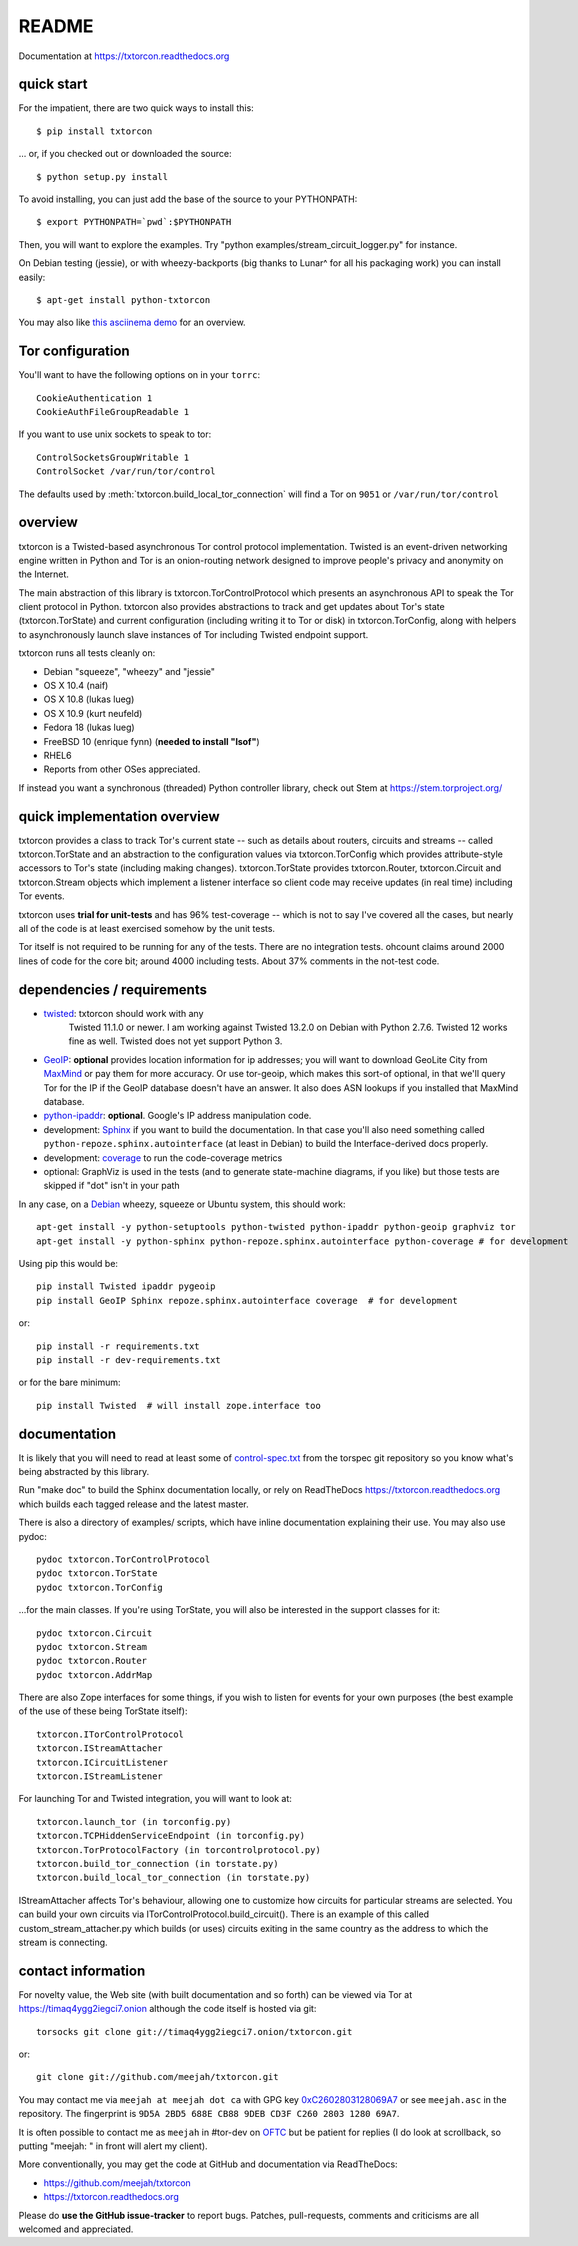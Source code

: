 README
======

Documentation at https://txtorcon.readthedocs.org

.. image:: https://travis-ci.org/meejah/txtorcon.png?branch=master
    :target: https://www.travis-ci.org/meejah/txtorcon

.. image:: https://coveralls.io/repos/meejah/txtorcon/badge.png
    :target: https://coveralls.io/r/meejah/txtorcon

.. image:: http://api.flattr.com/button/flattr-badge-large.png
    :target: http://flattr.com/thing/1689502/meejahtxtorcon-on-GitHub


quick start
-----------

For the impatient, there are two quick ways to install this::

   $ pip install txtorcon

... or, if you checked out or downloaded the source::

   $ python setup.py install

To avoid installing, you can just add the base of the source to your
PYTHONPATH::

   $ export PYTHONPATH=`pwd`:$PYTHONPATH

Then, you will want to explore the examples. Try "python
examples/stream\_circuit\_logger.py" for instance.

On Debian testing (jessie), or with wheezy-backports (big thanks to
Lunar^ for all his packaging work) you can install easily::

    $ apt-get install python-txtorcon

You may also like `this asciinema demo <http://asciinema.org/a/5654>`_
for an overview.

Tor configuration
-----------------

You'll want to have the following options on in your ``torrc``::

   CookieAuthentication 1
   CookieAuthFileGroupReadable 1

If you want to use unix sockets to speak to tor::

   ControlSocketsGroupWritable 1
   ControlSocket /var/run/tor/control

The defaults used by :meth:`txtorcon.build_local_tor_connection` will
find a Tor on ``9051`` or ``/var/run/tor/control``


overview
--------

txtorcon is a Twisted-based asynchronous Tor control protocol
implementation. Twisted is an event-driven networking engine written
in Python and Tor is an onion-routing network designed to improve
people's privacy and anonymity on the Internet.

The main abstraction of this library is txtorcon.TorControlProtocol
which presents an asynchronous API to speak the Tor client protocol in
Python. txtorcon also provides abstractions to track and get updates
about Tor's state (txtorcon.TorState) and current configuration
(including writing it to Tor or disk) in txtorcon.TorConfig, along
with helpers to asynchronously launch slave instances of Tor including
Twisted endpoint support.

txtorcon runs all tests cleanly on:

-  Debian "squeeze", "wheezy" and "jessie"
-  OS X 10.4 (naif)
-  OS X 10.8 (lukas lueg)
-  OS X 10.9 (kurt neufeld)
-  Fedora 18 (lukas lueg)
-  FreeBSD 10 (enrique fynn) (**needed to install "lsof"**)
-  RHEL6
-  Reports from other OSes appreciated.

If instead you want a synchronous (threaded) Python controller
library, check out Stem at https://stem.torproject.org/

quick implementation overview
-----------------------------

txtorcon provides a class to track Tor's current state -- such as
details about routers, circuits and streams -- called
txtorcon.TorState and an abstraction to the configuration values via
txtorcon.TorConfig which provides attribute-style accessors to Tor's
state (including making changes). txtorcon.TorState provides
txtorcon.Router, txtorcon.Circuit and txtorcon.Stream objects which
implement a listener interface so client code may receive updates (in
real time) including Tor events.

txtorcon uses **trial for unit-tests** and has 96% test-coverage --
which is not to say I've covered all the cases, but nearly all of the
code is at least exercised somehow by the unit tests.

Tor itself is not required to be running for any of the tests. There are
no integration tests. ohcount claims around 2000 lines of code for the
core bit; around 4000 including tests. About 37% comments in the
not-test code.

dependencies / requirements
---------------------------

- `twisted <http://twistedmatrix.com>`_: txtorcon should work with any
   Twisted 11.1.0 or newer. I am working against Twisted 13.2.0 on
   Debian with Python 2.7.6. Twisted 12 works fine as well. Twisted
   does not yet support Python 3.

-  `GeoIP <https://www.maxmind.com/app/python>`_: **optional** provides location
   information for ip addresses; you will want to download GeoLite City
   from `MaxMind <https://www.maxmind.com/app/geolitecity>`_ or pay them
   for more accuracy. Or use tor-geoip, which makes this sort-of
   optional, in that we'll query Tor for the IP if the GeoIP database
   doesn't have an answer. It also does ASN lookups if you installed that MaxMind database.

-  `python-ipaddr <http://code.google.com/p/ipaddr-py/>`_: **optional**.
   Google's IP address manipulation code.

-  development: `Sphinx <http://sphinx.pocoo.org/>`_ if you want to build the
   documentation. In that case you'll also need something called
   ``python-repoze.sphinx.autointerface`` (at least in Debian) to build
   the Interface-derived docs properly.

-  development: `coverage <http://nedbatchelder.com/code/coverage/>`_ to
   run the code-coverage metrics

-  optional: GraphViz is used in the tests (and to generate state-machine
   diagrams, if you like) but those tests are skipped if "dot" isn't
   in your path

.. BEGIN_INSTALL
In any case, on a `Debian <http://www.debian.org/>`_ wheezy, squeeze or
Ubuntu system, this should work::

    apt-get install -y python-setuptools python-twisted python-ipaddr python-geoip graphviz tor
    apt-get install -y python-sphinx python-repoze.sphinx.autointerface python-coverage # for development

.. END_INSTALL

Using pip this would be::

    pip install Twisted ipaddr pygeoip
    pip install GeoIP Sphinx repoze.sphinx.autointerface coverage  # for development

or::

    pip install -r requirements.txt
    pip install -r dev-requirements.txt

or for the bare minimum::

    pip install Twisted  # will install zope.interface too

documentation
-------------

It is likely that you will need to read at least some of
`control-spec.txt <https://gitweb.torproject.org/torspec.git/blob/HEAD:/control-spec.txt>`_
from the torspec git repository so you know what's being abstracted by
this library.

Run "make doc" to build the Sphinx documentation locally, or rely on
ReadTheDocs https://txtorcon.readthedocs.org which builds each tagged
release and the latest master.

There is also a directory of examples/ scripts, which have inline
documentation explaining their use. You may also use pydoc::

    pydoc txtorcon.TorControlProtocol
    pydoc txtorcon.TorState
    pydoc txtorcon.TorConfig

...for the main classes. If you're using TorState, you will also be
interested in the support classes for it::

    pydoc txtorcon.Circuit
    pydoc txtorcon.Stream
    pydoc txtorcon.Router
    pydoc txtorcon.AddrMap

There are also Zope interfaces for some things, if you wish to listen
for events for your own purposes (the best example of the use of these
being TorState itself)::

    txtorcon.ITorControlProtocol
    txtorcon.IStreamAttacher
    txtorcon.ICircuitListener
    txtorcon.IStreamListener

For launching Tor and Twisted integration, you will want to look at::

    txtorcon.launch_tor (in torconfig.py)
    txtorcon.TCPHiddenServiceEndpoint (in torconfig.py)
    txtorcon.TorProtocolFactory (in torcontrolprotocol.py)
    txtorcon.build_tor_connection (in torstate.py)
    txtorcon.build_local_tor_connection (in torstate.py)

IStreamAttacher affects Tor's behaviour, allowing one to customize how
circuits for particular streams are selected. You can build your own
circuits via ITorControlProtocol.build\_circuit(). There is an example
of this called custom\_stream\_attacher.py which builds (or uses)
circuits exiting in the same country as the address to which the
stream is connecting.


contact information
-------------------

For novelty value, the Web site (with built documentation and so forth)
can be viewed via Tor at https://timaq4ygg2iegci7.onion although the
code itself is hosted via git::

    torsocks git clone git://timaq4ygg2iegci7.onion/txtorcon.git

or::

    git clone git://github.com/meejah/txtorcon.git

You may contact me via ``meejah at meejah dot ca`` with GPG key
`0xC2602803128069A7
<http://pgp.mit.edu:11371/pks/lookup?op=get&search=0xC2602803128069A7>`_
or see ``meejah.asc`` in the repository. The fingerprint is ``9D5A
2BD5 688E CB88 9DEB CD3F C260 2803 1280 69A7``.

It is often possible to contact me as ``meejah`` in #tor-dev on `OFTC
<http://www.oftc.net/oftc/>`_ but be patient for replies (I do look at
scrollback, so putting "meejah: " in front will alert my client).

More conventionally, you may get the code at GitHub and documentation
via ReadTheDocs:

-  https://github.com/meejah/txtorcon
-  https://txtorcon.readthedocs.org

Please do **use the GitHub issue-tracker** to report bugs. Patches,
pull-requests, comments and criticisms are all welcomed and
appreciated.


